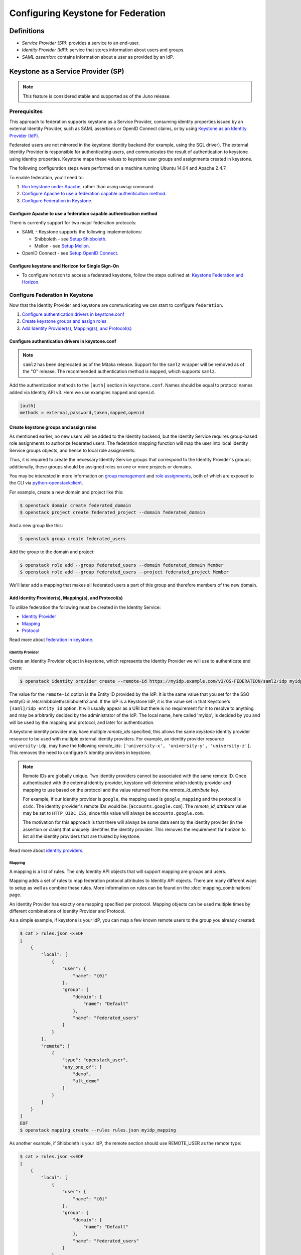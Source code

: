 ..
    Licensed under the Apache License, Version 2.0 (the "License"); you may not
    use this file except in compliance with the License. You may obtain a copy
    of the License at

        http://www.apache.org/licenses/LICENSE-2.0

    Unless required by applicable law or agreed to in writing, software
    distributed under the License is distributed on an "AS IS" BASIS, WITHOUT
    WARRANTIES OR CONDITIONS OF ANY KIND, either express or implied. See the
    License for the specific language governing permissions and limitations
    under the License.

Configuring Keystone for Federation
===================================

-----------
Definitions
-----------
* `Service Provider (SP)`: provides a service to an end-user.
* `Identity Provider (IdP)`: service that stores information about users and
  groups.
* `SAML assertion`: contains information about a user as provided by an IdP.

-----------------------------------
Keystone as a Service Provider (SP)
-----------------------------------

.. NOTE::

    This feature is considered stable and supported as of the Juno release.

Prerequisites
-------------

This approach to federation supports keystone as a Service Provider, consuming
identity properties issued by an external Identity Provider, such as SAML
assertions or OpenID Connect claims, or by using
`Keystone as an Identity Provider (IdP)`_.

Federated users are not mirrored in the keystone identity backend
(for example, using the SQL driver). The external Identity Provider is
responsible for authenticating users, and communicates the result of
authentication to keystone using identity properties. Keystone maps these
values to keystone user groups and assignments created in keystone.

The following configuration steps were performed on a machine running
Ubuntu 14.04 and Apache 2.4.7.

To enable federation, you'll need to:

1. `Run keystone under Apache`_, rather than using uwsgi command.
2. `Configure Apache to use a federation capable authentication method`_.
3. `Configure Federation in Keystone`_.

.. _`Run keystone under Apache`: ../apache-httpd.html

Configure Apache to use a federation capable authentication method
~~~~~~~~~~~~~~~~~~~~~~~~~~~~~~~~~~~~~~~~~~~~~~~~~~~~~~~~~~~~~~~~~~

There is currently support for two major federation protocols:

* SAML - Keystone supports the following implementations:

  * Shibboleth - see `Setup Shibboleth`_.
  * Mellon - see `Setup Mellon`_.

* OpenID Connect - see `Setup OpenID Connect`_.

.. _`Setup Shibboleth`: shibboleth.html
.. _`Setup OpenID Connect`: openidc.html
.. _`Setup Mellon`: mellon.html

Configure keystone and Horizon for Single Sign-On
~~~~~~~~~~~~~~~~~~~~~~~~~~~~~~~~~~~~~~~~~~~~~~~~~

* To configure horizon to access a federated keystone,
  follow the steps outlined at: `Keystone Federation and Horizon`_.

.. _`Keystone Federation and Horizon`: websso.html

Configure Federation in Keystone
--------------------------------

Now that the Identity Provider and keystone are communicating we can start to
configure ``federation``.

1. `Configure authentication drivers in keystone.conf`_
2. `Create keystone groups and assign roles`_
3. `Add Identity Provider(s), Mapping(s), and Protocol(s)`_

Configure authentication drivers in keystone.conf
~~~~~~~~~~~~~~~~~~~~~~~~~~~~~~~~~~~~~~~~~~~~~~~~~

.. NOTE::
    ``saml2`` has been deprecated as of the Mitaka release. Support for the
    ``saml2`` wrapper will be removed as of the "O" release. The recommended authentication method
    is ``mapped``, which supports ``saml2``.

Add the authentication methods to the ``[auth]`` section in ``keystone.conf``.
Names should be equal to protocol names added via Identity API v3. Here we use
examples ``mapped`` and ``openid``.

.. code-block:: bash

       [auth]
       methods = external,password,token,mapped,openid

Create keystone groups and assign roles
~~~~~~~~~~~~~~~~~~~~~~~~~~~~~~~~~~~~~~~

As mentioned earlier, no new users will be added to the Identity backend, but
the Identity Service requires group-based role assignments to authorize
federated users. The federation mapping function will map the user into local
Identity Service groups objects, and hence to local role assignments.

Thus, it is required to create the necessary Identity Service groups that
correspond to the Identity Provider's groups; additionally, these groups should
be assigned roles on one or more projects or domains.

You may be interested in more information on `group management
<http://developer.openstack.org/api-ref/identity/v3/#create-group>`_
and `role assignments
<http://developer.openstack.org/api-ref/identity/v3/#assign-role-to-group-on-project>`_,
both of which are exposed to the CLI via `python-openstackclient
<https://pypi.python.org/pypi/python-openstackclient/>`_.

For example, create a new domain and project like this:

.. code-block:: bash

    $ openstack domain create federated_domain
    $ openstack project create federated_project --domain federated_domain

And a new group like this:

.. code-block:: bash

    $ openstack group create federated_users

Add the group to the domain and project:

.. code-block:: bash

    $ openstack role add --group federated_users --domain federated_domain Member
    $ openstack role add --group federated_users --project federated_project Member

We'll later add a mapping that makes all federated users a part of this group
and therefore members of the new domain.

Add Identity Provider(s), Mapping(s), and Protocol(s)
~~~~~~~~~~~~~~~~~~~~~~~~~~~~~~~~~~~~~~~~~~~~~~~~~~~~~

To utilize federation the following must be created in the Identity Service:

* `Identity Provider`_
* `Mapping`_
* `Protocol`_

Read more about `federation in keystone
<http://developer.openstack.org/api-ref/identity/v3-ext/#os-federation-api>`__.

~~~~~~~~~~~~~~~~~
Identity Provider
~~~~~~~~~~~~~~~~~

Create an Identity Provider object in keystone, which represents the Identity
Provider we will use to authenticate end users:

.. code-block:: bash

    $ openstack identity provider create --remote-id https://myidp.example.com/v3/OS-FEDERATION/saml2/idp myidp

The value for the ``remote-id`` option is the Entity ID provided by the IdP. It
is the same value that you set for the SSO entityID in /etc/shibboleth/shibboleth2.xml.
If the IdP is a Keystone IdP, it is the value set in that Keystone's
``[saml]/idp_entity_id`` option. It will usually appear as a URI but there
is no requirement for it to resolve to anything and may be arbitrarily decided
by the administrator of the IdP. The local name, here called 'myidp', is
decided by you and will be used by the mapping and protocol, and later for
authentication.

A keystone identity provider may have multiple `remote_ids` specified, this
allows the same *keystone* identity provider resource to be used with multiple
external identity providers. For example, an identity provider resource
``university-idp``, may have the following `remote_ids`:
``['university-x', 'university-y', 'university-z']``.
This removes the need to configure N identity providers in keystone.

.. NOTE::

    Remote IDs are globally unique. Two identity providers cannot be
    associated with the same remote ID. Once authenticated with the external
    identity provider, keystone will determine which identity provider
    and mapping to use based on the protocol and the value returned from the
    `remote_id_attribute` key.

    For example, if our identity provider is ``google``, the mapping used is
    ``google_mapping`` and the protocol is ``oidc``. The identity provider's
    remote IDs  would be: [``accounts.google.com``].
    The `remote_id_attribute` value may be set to ``HTTP_OIDC_ISS``, since
    this value will always be ``accounts.google.com``.

    The motivation for this approach is that there will always be some data
    sent by the identity provider (in the assertion or claim) that uniquely
    identifies the identity provider. This removes the requirement for horizon
    to list all the identity providers that are trusted by keystone.

Read more about `identity providers
<http://developer.openstack.org/api-ref/identity/v3-ext/#identity-providers>`__.

~~~~~~~
Mapping
~~~~~~~
A mapping is a list of rules. The only Identity API objects that will support mapping are groups
and users.

Mapping adds a set of rules to map federation protocol attributes to Identity API objects.
There are many different ways to setup as well as combine these rules. More information on
rules can be found on the :doc:`mapping_combinations` page.

An Identity Provider has exactly one mapping specified per protocol.
Mapping objects can be used multiple times by different combinations of Identity Provider and Protocol.

As a simple example, if keystone is your IdP, you can map a few known remote
users to the group you already created:

.. code-block:: bash

    $ cat > rules.json <<EOF
    [
        {
            "local": [
                {
                    "user": {
                        "name": "{0}"
                    },
                    "group": {
                        "domain": {
                            "name": "Default"
                        },
                        "name": "federated_users"
                    }
                }
            ],
            "remote": [
                {
                    "type": "openstack_user",
                    "any_one_of": [
                        "demo",
                        "alt_demo"
                    ]
                }
            ]
        }
    ]
    EOF
    $ openstack mapping create --rules rules.json myidp_mapping

As another example, if Shibboleth is your IdP, the remote section should use REMOTE_USER as the remote type:

.. code-block:: bash

    $ cat > rules.json <<EOF
    [
        {
            "local": [
                {
                    "user": {
                        "name": "{0}"
                    },
                    "group": {
                        "domain": {
                            "name": "Default"
                        },
                        "name": "federated_users"
                    }
                }
            ],
            "remote": [
                {
                    "type": "REMOTE_USER"
                }
            ]
        }
    ]
    EOF
    $ openstack mapping create --rules rules.json myidp_mapping

Read more about `mapping
<http://developer.openstack.org/api-ref/identity/v3-ext/#mappings>`__.

~~~~~~~~
Protocol
~~~~~~~~

A protocol contains information that dictates which Mapping rules to use for an incoming
request made by an IdP. An IdP may have multiple supported protocols.

You can create a protocol like this:

.. code-block:: bash

    $ openstack federation protocol create mapped --mapping myidp_mapping --identity-provider myidp

The name you give the protocol is not arbitrary. It must match the method name
you gave in the ``[auth]/methods`` config option. When authenticating it will be
referred to as the ``protocol_id``.

Read more about `federation protocols
<http://developer.openstack.org/api-ref/identity/v3-ext/#protocols>`__

Performing federated authentication
-----------------------------------

.. NOTE::

    Authentication with keystone-to-keystone federation does not follow these steps.
    See `Testing it all out`_ to authenticate with keystone-to-keystone.

1. Authenticate externally and generate an unscoped token in keystone
2. Determine accessible resources
3. Get a scoped token

Get an unscoped token
~~~~~~~~~~~~~~~~~~~~~

Unlike other authentication methods in the Identity Service, the user does not
issue an HTTP POST request with authentication data in the request body. To
start federated authentication a user must access the dedicated URL with
Identity Provider's and Protocol's identifiers stored within a protected URL.
The URL has a format of:
``/v3/OS-FEDERATION/identity_providers/{idp_id}/protocols/{protocol_id}/auth``.

In this instance we follow a standard SAML2 authentication procedure, that is,
the user will be redirected to the Identity Provider's authentication webpage
and be prompted for credentials. After successfully authenticating the user
will be redirected to the Service Provider's endpoint. If using a web browser,
a token will be returned in JSON format, with the ID in the X-Subject-Token
header.

In the returned unscoped token, a list of Identity Service groups the user
belongs to will be included.

Read more about `getting an unscoped token
<http://developer.openstack.org/api-ref/identity/v3-ext/#request-an-unscoped-os-federation-token>`__.

~~~~~~~~~~~~
Example cURL
~~~~~~~~~~~~

Note that the request does not include a body. The following url would be
considered protected by ``mod_shib`` and Apache, as such a request made
to the URL would be redirected to the Identity Provider, to start the
SAML authentication procedure.

.. code-block:: bash

    $ curl -X GET -D - http://localhost:5000/v3/OS-FEDERATION/identity_providers/{idp_id}/protocols/{protocol_id}/auth

Determine accessible resources
~~~~~~~~~~~~~~~~~~~~~~~~~~~~~~

By using the previously returned token, the user can issue requests to the list
projects and domains that are accessible.

* List projects a federated user can access: ``GET /OS-FEDERATION/projects``
* List domains a federated user can access: ``GET /OS-FEDERATION/domains``

Read more about `listing resources
<http://developer.openstack.org/api-ref/identity/v3-ext/#list-projects-a-federated-user-can-access>`__.

~~~~~~~~~~~~
Example cURL
~~~~~~~~~~~~

.. code-block:: bash

    $ curl -X GET -H "X-Auth-Token: <unscoped token>" http://localhost:5000/v3/OS-FEDERATION/projects

or

.. code-block:: bash

    $ curl -X GET -H "X-Auth-Token: <unscoped token>" http://localhost:5000/v3/OS-FEDERATION/domains

Get a scoped token
~~~~~~~~~~~~~~~~~~

A federated user may request a scoped token, by using the unscoped token. A
project or domain may be specified by either ``id`` or ``name``. An ``id`` is
sufficient to uniquely identify a project or domain.

Read more about `getting a scoped token
<http://developer.openstack.org/api-ref/identity/v3-ext/#request-a-scoped-os-federation-token>`__.

~~~~~~~~~~~~
Example cURL
~~~~~~~~~~~~

.. code-block:: bash

    $ curl -X POST -H "Content-Type: application/json" -d '{"auth":{"identity":{"methods":["mapped"],"mapped":{"id":"<unscoped_token_id>"}},"scope":{"project":{"domain": {"name": "federated_domain"},"name":"federated_project"}}}}' -D - http://localhost:5000/v3/auth/tokens

--------------------------------------
Keystone as an Identity Provider (IdP)
--------------------------------------

.. NOTE::

    This feature is experimental and unsupported in Juno (with several issues
    that will not be backported). These issues have been fixed and this feature
    is considered stable and supported as of the Kilo release.

.. NOTE::

    This feature requires installation of the xmlsec1 tool via your
    distribution packaging system (for instance apt or yum)

    Example for apt:

    .. code-block:: bash

            $ apt-get install xmlsec1

Configuration Options
---------------------

There are certain settings in ``keystone.conf`` that must be setup, prior to
attempting to federate multiple keystone deployments.

Within ``keystone.conf``, assign values to the ``[saml]`` related fields, for
example:

.. code-block:: ini

    [saml]
    idp_entity_id=https://myidp.example.com/v3/OS-FEDERATION/saml2/idp
    idp_sso_endpoint=https://myidp.example.com/v3/OS-FEDERATION/saml2/sso

``idp_entity_id`` is the unique identifier for the Identity Provider. It
usually takes the form of a URI but it does not have to resolve to anything.
``idp_sso_endpoint`` is required to generate valid metadata but its value is
not important, though it may be in the future.

Note the ``certfile``, ``keyfile``, and ``idp_metadata_path`` settings and adjust them if
necessary:

.. code-block:: ini

    certfile=/etc/keystone/ssl/certs/signing_cert.pem
    keyfile=/etc/keystone/ssl/private/signing_key.pem
    idp_metadata_path=/etc/keystone/saml2_idp_metadata.xml

Though not necessary, the follow Organization configuration options should
also be setup. It is recommended that these values be URL safe.

.. code-block:: ini

    idp_organization_name=example_company
    idp_organization_display_name=Example Corp.
    idp_organization_url=example.com

As with the Organization options, the Contact options, are not necessary, but
it's advisable to set these values too.

.. code-block:: ini

    idp_contact_company=example_company
    idp_contact_name=John
    idp_contact_surname=Smith
    idp_contact_email=jsmith@example.com
    idp_contact_telephone=555-555-5555
    idp_contact_type=technical

Generate Metadata
-----------------

In order to create a trust between the IdP and SP, metadata must be exchanged.

First, if you haven't already generated a PKI key pair, you need to do so and
copy those files the locations designated by ``certfile`` and ``keyfile``
options that were assigned in the previous section. Ensure that your apache
vhost has SSL enabled and is using that keypair by adding the following to the
vhost::

    SSLEngine on
    SSLCertificateFile /etc/keystone/ssl/certs/signing_cert.pem
    SSLCertificateKeyFile /etc/keystone/ssl/private/signing_key.pem

To create metadata for your keystone IdP, run the ``keystone-manage`` command
and redirect the output to a file. For example:

.. code-block:: bash

    $ keystone-manage saml_idp_metadata > /etc/keystone/saml2_idp_metadata.xml

.. NOTE::
    The file location should match the value of the configuration option
    ``idp_metadata_path`` that was assigned in the previous section.

Finally, restart apache.

Create a Service Provider (SP)
------------------------------

In this example we are creating a new Service Provider with an ID of ``mysp``,
a ``sp_url`` of ``http://mysp.example.com/Shibboleth.sso/SAML2/ECP`` and a
``auth_url`` of ``http://mysp.example.com:5000/v3/OS-FEDERATION/identity_providers/myidp/protocols/mapped/auth``
. The ``sp_url`` will be used when creating a SAML assertion for ``mysp`` and
signed by the current keystone IdP. The ``auth_url`` is used to retrieve the
token for ``mysp`` once the SAML assertion is sent. The auth_url has the format
described in `Get an unscoped token`_.

.. code-block:: bash

    $ openstack service provider create --service-provider-url 'http://mysp.example.com/Shibboleth.sso/SAML2/ECP' --auth-url http://mysp.example.com:5000/v3/OS-FEDERATION/identity_providers/myidp/protocols/mapped/auth mysp

Testing it all out
------------------

Use keystoneauth to create a password session with the IdP, then use the
session to authenticate with the SP, and get a scoped token from the SP.

.. NOTE::
    ECP stands for Enhanced Client or Proxy, an extension from the SAML2
    protocol used in non-browser interfaces, like in the following example.

.. code-block:: python

    import os

    from keystoneauth1 import session
    from keystoneauth1.identity import v3
    from keystoneauth1.identity.v3 import k2k

    auth = v3.Password(auth_url=os.environ.get('OS_AUTH_URL'),
                       username=os.environ.get('OS_USERNAME'),
                       password=os.environ.get('OS_PASSWORD'),
                       user_domain_name=os.environ.get('OS_USER_DOMAIN_NAME'),
                       project_name=os.environ.get('OS_PROJECT_NAME'),
                       project_domain_name=os.environ.get('OS_PROJECT_DOMAIN_NAME'))
    password_session = session.Session(auth=auth)
    k2ksession = k2k.Keystone2Keystone(password_session.auth, 'mysp',
                                       domain_name='federated_domain')
    auth_ref = k2ksession.get_auth_ref(password_session)
    scoped_token_id = auth_ref.auth_token
    print('Scoped token id: %s' % scoped_token_id)
